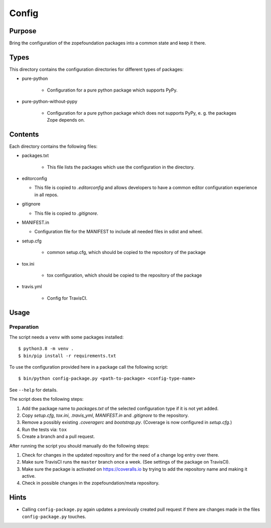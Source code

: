======
Config
======

Purpose
-------

Bring the configuration of the zopefoundation packages into a common state and
keep it there.

Types
-----

This directory contains the configuration directories for different types of
packages:

* pure-python

    - Configuration for a pure python package which supports PyPy.

* pure-python-without-pypy

    - Configuration for a pure python package which does not supports PyPy,
      e. g. the packages Zope depends on.

Contents
--------

Each directory contains the following files:

* packages.txt

    - This file lists the packages which use the configuration in the
      directory.
* editorconfig

  - This file is copied to `.editorconfig` and allows developers to have a
    common editor configuration experience in all repos.
* gitignore

  - This file is copied to `.gitignore`.
* MANIFEST.in

  - Configuration file for the MANIFEST to include all needed files in sdist
    and wheel.
* setup.cfg

    - common setup.cfg, which should be copied to the repository of the
      package
* tox.ini

    - tox configuration, which should be copied to the repository of the
      package
* travis.yml

    - Config for TravisCI.

Usage
-----

Preparation
+++++++++++

The script needs a ``venv`` with some packages installed::

   $ python3.8 -m venv .
   $ bin/pip install -r requirements.txt

To use the configuration provided here in a package call the following script::

    $ bin/python config-package.py <path-to-package> <config-type-name>

See ``--help`` for details.

The script does the following steps:

1. Add the package name to `packages.txt` of the selected configuration type if
   it is not yet added.
2. Copy `setup.cfg`, `tox.ini`, `.travis_yml`, `MANIFEST.in` and `.gitignore`
   to the repository.
3. Remove a possibly existing `.coveragerc` and `bootstrap.py`. (Coverage is
   now configured in `setup.cfg`.)
4. Run the tests via: ``tox``
5. Create a branch and a pull request.

After running the script you should manually do the following steps:

1. Check for changes in the updated repository and for the need of a change log
   entry over there.
2. Make sure TravisCI runs the ``master`` branch once a week. (See settings of
   the package on TravisCI).
3. Make sure the package is activated on https://coveralls.io by trying to add
   the repository name and making it active.
4. Check in possible changes in the zopefoundation/meta repository.


Hints
-----

* Calling ``config-package.py`` again updates a previously created pull request
  if there are changes made in the files ``config-package.py`` touches.
